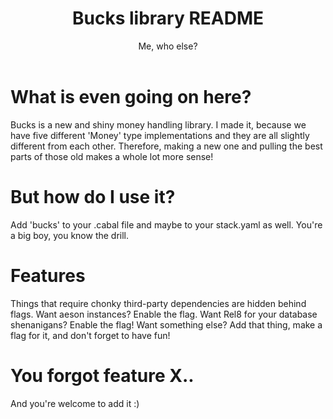 #+title: Bucks library README
#+author: Me, who else?

* What is even going on here?

Bucks is a new and shiny money handling library. I made it, because we have five
different 'Money' type implementations and they are all slightly different from
each other. Therefore, making a new one and pulling the best parts of those old
makes a whole lot more sense!

* But how do I use it?

Add 'bucks' to your .cabal file and maybe to your stack.yaml as well. You're a
big boy, you know the drill.

* Features

Things that require chonky third-party dependencies are hidden behind flags.
Want aeson instances? Enable the flag. Want Rel8 for your database shenanigans?
Enable the flag! Want something else? Add that thing, make a flag for it, and
don't forget to have fun!

* You forgot feature X..

And you're welcome to add it :)
